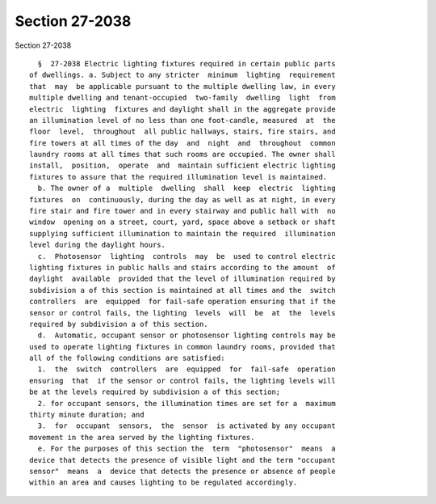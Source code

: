 Section 27-2038
===============

Section 27-2038 ::    
        
     
        §  27-2038 Electric lighting fixtures required in certain public parts
      of dwellings. a. Subject to any stricter  minimum  lighting  requirement
      that  may  be applicable pursuant to the multiple dwelling law, in every
      multiple dwelling and tenant-occupied  two-family  dwelling  light  from
      electric  lighting  fixtures and daylight shall in the aggregate provide
      an illumination level of no less than one foot-candle, measured  at  the
      floor  level,  throughout  all public hallways, stairs, fire stairs, and
      fire towers at all times of the day  and  night  and  throughout  common
      laundry rooms at all times that such rooms are occupied. The owner shall
      install,  position,  operate  and  maintain sufficient electric lighting
      fixtures to assure that the required illumination level is maintained.
        b. The owner of a  multiple  dwelling  shall  keep  electric  lighting
      fixtures  on  continuously, during the day as well as at night, in every
      fire stair and fire tower and in every stairway and public hall with  no
      window  opening on a street, court, yard, space above a setback or shaft
      supplying sufficient illumination to maintain the required  illumination
      level during the daylight hours.
        c.  Photosensor  lighting  controls  may  be  used to control electric
      lighting fixtures in public halls and stairs according to the amount  of
      daylight  available  provided that the level of illumination required by
      subdivision a of this section is maintained at all times and the  switch
      controllers  are  equipped  for fail-safe operation ensuring that if the
      sensor or control fails, the lighting  levels  will  be  at  the  levels
      required by subdivision a of this section.
        d.  Automatic, occupant sensor or photosensor lighting controls may be
      used to operate lighting fixtures in common laundry rooms, provided that
      all of the following conditions are satisfied:
        1.  the  switch  controllers  are  equipped  for  fail-safe  operation
      ensuring  that  if the sensor or control fails, the lighting levels will
      be at the levels required by subdivision a of this section;
        2. for occupant sensors, the illumination times are set for a  maximum
      thirty minute duration; and
        3.  for  occupant  sensors,  the  sensor  is activated by any occupant
      movement in the area served by the lighting fixtures.
        e. For the purposes of this section the  term  "photosensor"  means  a
      device that detects the presence of visible light and the term "occupant
      sensor"  means  a  device that detects the presence or absence of people
      within an area and causes lighting to be regulated accordingly.
    
    
    
    
    
    
    